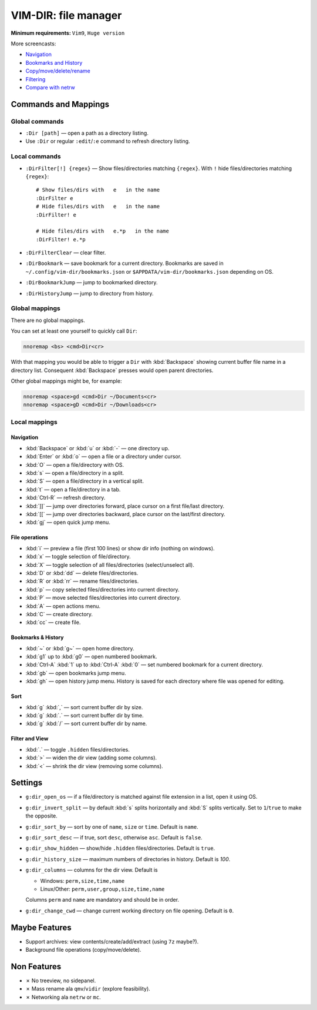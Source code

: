 ********************************************************************************
                             VIM-DIR: file manager
********************************************************************************

:Minimum requirements: ``Vim9``, ``Huge version``

.. image:: https://user-images.githubusercontent.com/234774/178149719-1a77e114-728b-42e9-9530-701f1a701380.gif

More screencasts:

- Navigation_
- `Bookmarks and History`_
- `Copy/move/delete/rename`_
- Filtering_
- `Compare with netrw`_

.. _Navigation: https://user-images.githubusercontent.com/234774/181280095-de13afb2-2db0-439f-a388-bb9e853fc989.gif
.. _`Bookmarks and History`: https://user-images.githubusercontent.com/234774/181280105-a95771e8-f5d9-4cb1-b871-b24663a9ba89.gif
.. _`Copy/move/delete/rename`: https://user-images.githubusercontent.com/234774/181280108-c98aec2a-6a02-4f40-b1ff-62d7afc5301c.gif
.. _Filtering: https://user-images.githubusercontent.com/234774/181280112-361093ee-6c22-4c25-9a49-529f8222da10.gif
.. _`Compare with netrw`: https://user-images.githubusercontent.com/234774/181282440-259d6043-f065-4bc7-945a-48aaf269f5f0.gif


Commands and Mappings
=====================

Global commands
---------------

- ``:Dir [path]`` — open a path as a directory listing.

- Use ``:Dir`` or regular ``:edit``/``:e`` command to refresh directory listing.


Local commands
--------------

- ``:DirFilter[!] {regex}`` — Show files/directories matching ``{regex}``.
  With ``!`` hide files/directories matching ``{regex}``::

    # Show files/dirs with   e   in the name
    :DirFilter e
    # Hide files/dirs with   e   in the name
    :DirFilter! e

    # Hide files/dirs with   e.*p   in the name
    :DirFilter! e.*p

- ``:DirFilterClear`` — clear filter.

- ``:DirBookmark`` — save bookmark for a current directory.
  Bookmarks are saved in ``~/.config/vim-dir/bookmarks.json`` or
  ``$APPDATA/vim-dir/bookmarks.json`` depending on OS.

- ``:DirBookmarkJump`` — jump to bookmarked directory.

- ``:DirHistoryJump`` — jump to directory from history.


Global mappings
---------------

There are no global mappings.

You can set at least one yourself to quickly call ``Dir``:

.. code::

  nnoremap <bs> <cmd>Dir<cr>

With that mapping you would be able to trigger a ``Dir`` with :kbd:`Backspace`
showing current buffer file name in a directory list. Consequent
:kbd:`Backspace` presses would open parent directories.


Other global mappings might be, for example:

.. code::

  nnoremap <space>gd <cmd>Dir ~/Documents<cr>
  nnoremap <space>gD <cmd>Dir ~/Downloads<cr>


Local mappings
--------------

Navigation
~~~~~~~~~~

- :kbd:`Backspace` or :kbd:`u` or :kbd:`-` — one directory up.
- :kbd:`Enter` or :kbd:`o` — open a file or a directory under cursor.
- :kbd:`O` — open a file/directory with OS.
- :kbd:`s` — open a file/directory in a split.
- :kbd:`S` — open a file/directory in a vertical split.
- :kbd:`t` — open a file/directory in a tab.
- :kbd:`Ctrl-R` — refresh directory.
- :kbd:`]]` — jump over directories forward, place cursor on a first file/last
  directory.
- :kbd:`[[` — jump over directories backward, place cursor on the last/first
  directory.
- :kbd:`gj` — open quick jump menu.


File operations
~~~~~~~~~~~~~~~

- :kbd:`i` — preview a file (first 100 lines) or show dir info (nothing on
  windows).
- :kbd:`x` — toggle selection of file/directory.
- :kbd:`X` — toggle selection of all files/directories (select/unselect all).
- :kbd:`D` or :kbd:`dd` — delete files/directories.
- :kbd:`R` or :kbd:`rr` — rename files/directories.
- :kbd:`p` — copy selected files/directories into current directory.
- :kbd:`P` — move selected files/directories into current directory.
- :kbd:`A` — open actions menu.
- :kbd:`C` — create directory.
- :kbd:`cc` — create file.


Bookmarks & History
~~~~~~~~~~~~~~~~~~~

- :kbd:`~` or :kbd:`g~` — open home directory.
- :kbd:`g1` up to  :kbd:`g0` — open numbered bookmark.
- :kbd:`Ctrl-A` :kbd:`1` up to  :kbd:`Ctrl-A` :kbd:`0` — set numbered
  bookmark for a current directory.
- :kbd:`gb` — open bookmarks jump menu.
- :kbd:`gh` — open history jump menu. History is saved for each directory where
  file was opened for editing.


Sort
~~~~

- :kbd:`g` :kbd:`,` — sort current buffer dir by size.
- :kbd:`g` :kbd:`.` — sort current buffer dir by time.
- :kbd:`g` :kbd:`/` — sort current buffer dir by name.


Filter and View
~~~~~~~~~~~~~~~

- :kbd:`.` — toggle ``.hidden`` files/directories.
- :kbd:`>` — widen the dir view (adding some columns).
- :kbd:`<` — shrink the dir view (removing some columns).


Settings
========

- ``g:dir_open_os`` — if a file/directory is matched against file extension in a
  list, open it using OS.
- ``g:dir_invert_split`` — by default :kbd:`s` splits horizontally and :kbd:`S`
  splits vertically. Set to ``1``/``true`` to make the opposite.
- ``g:dir_sort_by`` — sort by one of ``name``, ``size`` or ``time``. Default is
  ``name``.
- ``g:dir_sort_desc`` — if true, sort ``desc``, otherwise ``asc``. Default is
  ``false``.
- ``g:dir_show_hidden`` — show/hide ``.hidden`` files/directories. Default is
  ``true``.
- ``g:dir_history_size`` — maximum numbers of directories in history. Default is
  `100`.
- ``g:dir_columns`` — columns for the dir view. Default is

  - Windows: ``perm,size,time,name``
  - Linux/Other: ``perm,user,group,size,time,name``

  Columns ``perm`` and ``name`` are mandatory and should be in order.

- ``g:dir_change_cwd`` — change current working directory on file opening.
  Default is ``0``.


Maybe Features
==============

- Support archives: view contents/create/add/extract (using ``7z`` maybe?).

- Background file operations (copy/move/delete).



Non Features
============

- ✗ No treeview, no sidepanel.

- ✗ Mass rename ala ``qmv``/``vidir`` (explore feasibility).

- ✗ Networking ala ``netrw`` or ``mc``.

